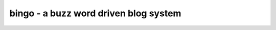 ++++++++++++++++++++++++++++++++++++++
bingo - a buzz word driven blog system
++++++++++++++++++++++++++++++++++++++
